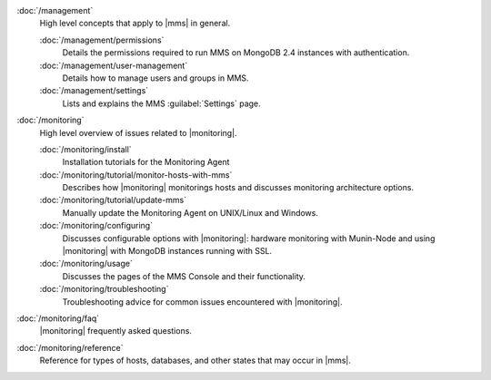 .. class:: toc

   :doc:`/management`
      High level concepts that apply to |mms| in general.
      

      :doc:`/management/permissions`
         Details the permissions required to run MMS on MongoDB 2.4
         instances with authentication.
         

      :doc:`/management/user-management`
         Details how to manage users and groups in MMS.
         

      :doc:`/management/settings`
         Lists and explains the MMS :guilabel:`Settings` page.
         

   :doc:`/monitoring`
      High level overview of issues related to |monitoring|.
      

      :doc:`/monitoring/install`
         Installation tutorials for the Monitoring Agent
         

      :doc:`/monitoring/tutorial/monitor-hosts-with-mms`
         Describes how |monitoring| monitorings hosts and discusses
         monitoring architecture options.   
         

      :doc:`/monitoring/tutorial/update-mms`
         Manually update the Monitoring Agent on UNIX/Linux and Windows.
         

      :doc:`/monitoring/configuring`
         Discusses configurable options with |monitoring|: hardware
         monitoring with Munin-Node and using |monitoring| with MongoDB
         instances running with SSL.
         

      :doc:`/monitoring/usage`
         Discusses the pages of the MMS Console and their functionality.
         

      :doc:`/monitoring/troubleshooting`
         Troubleshooting advice for common issues encountered with 
         |monitoring|.
         

   :doc:`/monitoring/faq`
      |monitoring| frequently asked questions.
      

   :doc:`/monitoring/reference`
      Reference for types of hosts, databases, and other states that may 
      occur in |mms|.
      

